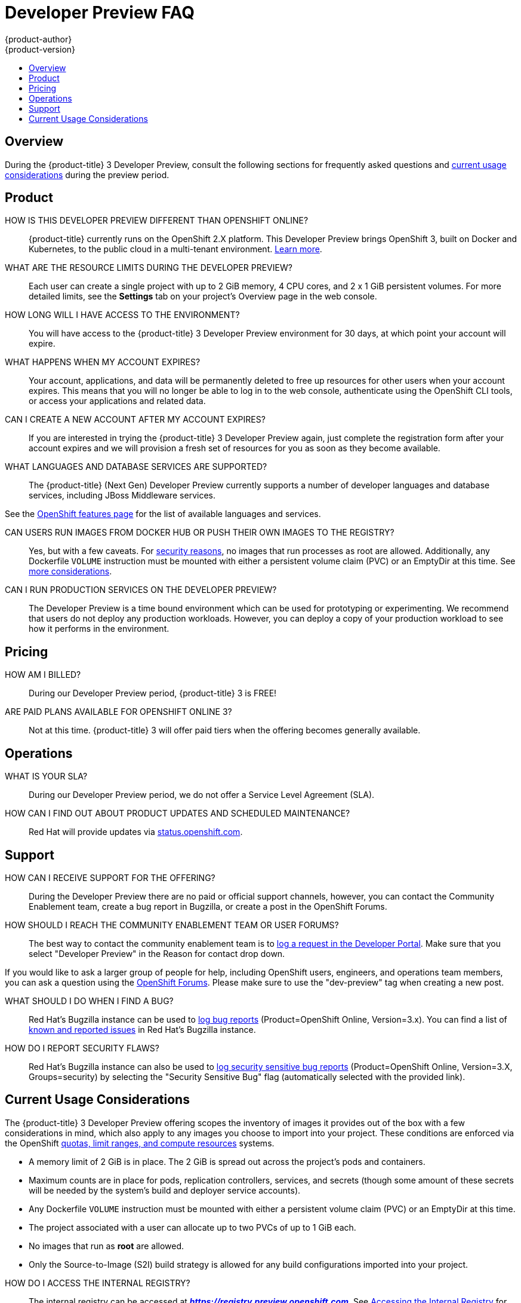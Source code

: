 [[getting-started-devpreview-faq]]
= Developer Preview FAQ
{product-author}
{product-version}
:data-uri:
:icons:
:experimental:
:toc: macro
:toc-title:
:prewrap!:

toc::[]

== Overview

During the {product-title} 3 Developer Preview, consult the following sections
for frequently asked questions and
xref:devpreview-current-usage-considerations[current usage considerations]
during the preview period.

[[devpreview-faq-product]]
== Product

HOW IS THIS DEVELOPER PREVIEW DIFFERENT THAN OPENSHIFT ONLINE?::
{product-title} currently runs on the OpenShift 2.X platform. This Developer
Preview brings OpenShift 3, built on Docker and Kubernetes, to the public cloud
in a multi-tenant environment.
xref:../getting_started/online_v2_vs_v3.adoc#getting-started-online-v2-vs-v3[Learn more].

WHAT ARE THE RESOURCE LIMITS DURING THE DEVELOPER PREVIEW?::
Each user can create a single project with up to 2 GiB memory, 4 CPU cores, and 2 x 1
GiB persistent volumes. For more detailed limits, see the *Settings* tab on your
project's Overview page in the web console.

HOW LONG WILL I HAVE ACCESS TO THE ENVIRONMENT?::
You will have access to the {product-title} 3 Developer Preview environment for
30 days, at which point your account will expire.

WHAT HAPPENS WHEN MY ACCOUNT EXPIRES?::
Your account, applications, and data will be permanently deleted to free up
resources for other users when your account expires. This means that you will no
longer be able to log in to the web console, authenticate using the OpenShift
CLI tools, or access your applications and related data.

CAN I CREATE A NEW ACCOUNT AFTER MY ACCOUNT EXPIRES?::
If you are interested in trying the {product-title} 3 Developer Preview again,
just complete the registration form after your account expires and we will
provision a fresh set of resources for you as soon as they become available.

WHAT LANGUAGES AND DATABASE SERVICES ARE SUPPORTED?::
The {product-title} (Next Gen) Developer Preview currently supports a number of developer languages and database services, including JBoss Middleware services.

See the link:https://www.openshift.com/features/cartridges.html#online3[OpenShift features page] for the list of available languages and services.

CAN USERS RUN IMAGES FROM DOCKER HUB OR PUSH THEIR OWN IMAGES TO THE REGISTRY?::
Yes, but with a few caveats. For
https://docs.docker.com/engine/security/security/[security reasons], no images
that run processes as root are allowed. Additionally, any Dockerfile `VOLUME`
instruction must be mounted with either a persistent volume claim (PVC) or an
EmptyDir at this time. See xref:devpreview-current-usage-considerations[more
considerations].

CAN I RUN PRODUCTION SERVICES ON THE DEVELOPER PREVIEW?::
The Developer Preview is a time bound environment which can be used for
prototyping or experimenting. We recommend that users do not deploy any
production workloads. However, you can deploy a copy of your production workload
to see how it performs in the environment.

[[devpreview-faq-pricing]]
== Pricing

HOW AM I BILLED?::
During our Developer Preview period, {product-title} 3 is FREE!

ARE PAID PLANS AVAILABLE FOR OPENSHIFT ONLINE 3?::
Not at this time. {product-title} 3 will offer paid tiers when the offering
becomes generally available.

[[devpreview-faq-operations]]
== Operations

WHAT IS YOUR SLA?::
During our Developer Preview period, we do not offer a Service Level Agreement
(SLA).

HOW CAN I FIND OUT ABOUT PRODUCT UPDATES AND SCHEDULED MAINTENANCE?::
Red Hat will provide updates via
http://status.openshift.com[status.openshift.com].

[[devpreview-faq-support]]
== Support

HOW CAN I RECEIVE SUPPORT FOR THE OFFERING?::
During the Developer Preview there are no paid or official support channels,
however, you can contact the Community Enablement team, create a bug report in
Bugzilla, or create a post in the OpenShift Forums.

HOW SHOULD I REACH THE COMMUNITY ENABLEMENT TEAM OR USER FORUMS?::
The best way to contact the community enablement team is to
https://developers.openshift.com/contact[log a request in the Developer Portal].
Make sure that you select "Developer Preview" in the Reason for contact drop
down.

If you would like to ask a larger group of people for help, including OpenShift
users, engineers, and operations team members, you can ask a question using the
https://groups.google.com/forum/#!forum/openshift[OpenShift Forums]. Please make
sure to use the "dev-preview" tag when creating a new post.

WHAT SHOULD I DO WHEN I FIND A BUG?::
Red Hat's Bugzilla instance can be used to
https://bugzilla.redhat.com/enter_bug.cgi?product=OpenShift%20Online&version=3.x[log
bug reports] (Product=OpenShift Online, Version=3.x). You can find a list of
https://bugzilla.redhat.com/buglist.cgi?bug_status=NEW&bug_status=ASSIGNED&bug_status=ON_DEV&bug_status=ON_QA&classification=Red%20Hat&known_name=Online%20v3&list_id=5138398&product=OpenShift%20Online&query_based_on=Online%20v3&query_format=advanced&version=3.x[known
and reported issues] in Red Hat's Bugzilla instance.

HOW DO I REPORT SECURITY FLAWS?::
Red Hat's Bugzilla instance can also be used to
https://bugzilla.redhat.com/enter_bug.cgi?product=OpenShift%20Online&version=3.x&groups=security[log
security sensitive bug reports] (Product=OpenShift Online, Version=3.X,
Groups=security) by selecting the "Security Sensitive Bug" flag (automatically
selected with the provided link).

[[devpreview-current-usage-considerations]]
== Current Usage Considerations

The {product-title} 3 Developer Preview offering scopes the inventory of images
it provides out of the box with a few considerations in mind, which also apply
to any images you choose to import into your project. These conditions are
enforced via the OpenShift xref:../dev_guide/compute_resources.adoc#dev-guide-compute-resources[quotas,
limit ranges, and compute resources] systems.

* A memory limit of 2 GiB is in place. The 2 GiB is spread out across the project's
pods and containers.
* Maximum counts are in place for pods, replication controllers, services, and
secrets (though some amount of these secrets will be needed by the system's
build and deployer service accounts).
* Any Dockerfile `VOLUME` instruction must be mounted with either a persistent
volume claim (PVC) or an EmptyDir at this time.
* The project associated with a user can allocate up to two PVCs of up to 1 GiB each.
* No images that run as *root* are allowed.
* Only the Source-to-Image (S2I) build strategy is allowed for any build
configurations imported into your project.

[[devpreview-access-internal-registry]]
HOW DO I ACCESS THE INTERNAL REGISTRY?::
The internal registry can be accessed at
*_https://registry.preview.openshift.com_*. See
link:../dev_guide/managing_images.html#accessing-the-internal-registry[Accessing
the Internal Registry] for more information.

[[devpreview-checking-current-usage]]
HOW DO I CHECK MY CURRENT USAGE?::
To check your project's current resource usage, you can log into the web console
and view them from the *Settings* tab of your project's *Overview*, or use the
following CLI command:

----
$ oc describe quota <your_project_quota_object_name>
----

[[devpreview-default-memory-limits]]
WHAT ARE THE DEFAULT MEMORY LIMITS?::
As part of providing a set of templates out of the box, various publicly
accessible templates have been updated with a memory limit template parameter
with a default setting for the deployments, with the 2 GiB memory limit in mind.

You can change the defaults when instantiating any given template as you see
fit, based on the needs of the specific scenario you want to try. However, you
must keep in mind the 2 GiB overall memory limit when adjusting the settings of
your various deployments.

See xref:../dev_guide/compute_resources.adoc#dev-limit-ranges[Limit Ranges] and
xref:../architecture/core_concepts/templates.adoc#parameters[Templates:
Parameters] for more information on these concepts.
